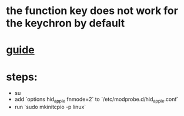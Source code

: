 * the function key does not work for the keychron by default
* [[https://venthur.de/2021-04-30-keychron-c1-on-linux.html][guide]]
* steps:
- su
- add `options hid_apple fnmode=2` to `/etc/modprobe.d/hid_apple.conf`
- run `sudo mkinitcpio -p linux`
